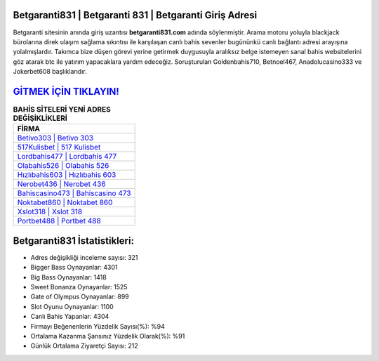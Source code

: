 ﻿Betgaranti831 | Betgaranti 831 | Betgaranti Giriş Adresi
===================================

.. image:: images/betgaranti-giris.jpg
   :width: 600
   
Betgaranti sitesinin anında giriş uzantısı **betgaranti831.com** adında söylenmiştir. Arama motoru yoluyla blackjack bürolarına direk ulaşım sağlama sıkıntısı ile karşılaşan canlı bahis sevenler bugününkü canlı bağlantı adresi arayışına yolalmışlardır. Takımca bize düşen görevi yerine getirmek duygusuyla aralıksız belge istemeyen sanal bahis websitelerini göz atarak btc ile yatırım yapacaklara yardım edeceğiz. Soruşturulan Goldenbahis710, Betnoel467, Anadolucasino333 ve Jokerbet608 başlıklarıdır.

`GİTMEK İÇİN TIKLAYIN! <https://cutt.ly/QwVVg2Vk>`_
==============

.. list-table:: **BAHİS SİTELERİ YENİ ADRES DEĞİŞİKLİKLERİ**
   :widths: 100
   :header-rows: 1

   * - FİRMA
   * - `Betivo303 | Betivo 303 <betivo303-betivo-303-betivo-giris-adresi.html>`_
   * - `517Kulisbet | 517 Kulisbet <517kulisbet-517-kulisbet-kulisbet-giris-adresi.html>`_
   * - `Lordbahis477 | Lordbahis 477 <lordbahis477-lordbahis-477-lordbahis-giris-adresi.html>`_	 
   * - `Olabahis526 | Olabahis 526 <olabahis526-olabahis-526-olabahis-giris-adresi.html>`_	 
   * - `Hızlıbahis603 | Hızlıbahis 603 <hizlibahis603-hizlibahis-603-hizlibahis-giris-adresi.html>`_ 
   * - `Nerobet436 | Nerobet 436 <nerobet436-nerobet-436-nerobet-giris-adresi.html>`_
   * - `Bahiscasino473 | Bahiscasino 473 <bahiscasino473-bahiscasino-473-bahiscasino-giris-adresi.html>`_	 
   * - `Noktabet860 | Noktabet 860 <noktabet860-noktabet-860-noktabet-giris-adresi.html>`_
   * - `Xslot318 | Xslot 318 <xslot318-xslot-318-xslot-giris-adresi.html>`_
   * - `Portbet488 | Portbet 488 <portbet488-portbet-488-portbet-giris-adresi.html>`_
	 
Betgaranti831 İstatistikleri:
===================================	 
* Adres değişikliği inceleme sayısı: 321
* Bigger Bass Oynayanlar: 4301
* Big Bass Oynayanlar: 1418
* Sweet Bonanza Oynayanlar: 1525
* Gate of Olympus Oynayanlar: 899
* Slot Oyunu Oynayanlar: 1100
* Canlı Bahis Yapanlar: 4304
* Firmayı Beğenenlerin Yüzdelik Sayısı(%): %94
* Ortalama Kazanma Şansınız Yüzdelik Olarak(%): %91
* Günlük Ortalama Ziyaretçi Sayısı: 212

